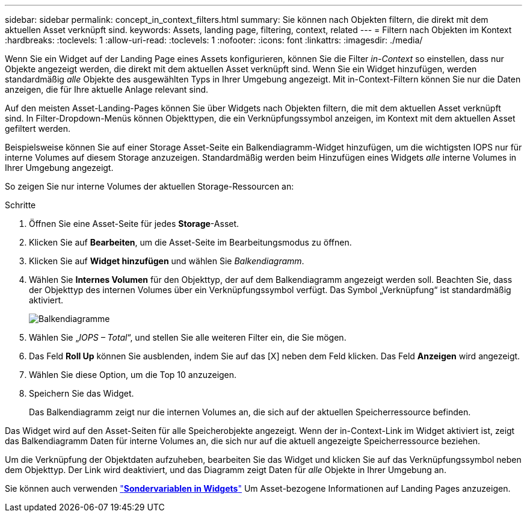 ---
sidebar: sidebar 
permalink: concept_in_context_filters.html 
summary: Sie können nach Objekten filtern, die direkt mit dem aktuellen Asset verknüpft sind. 
keywords: Assets, landing page, filtering, context, related 
---
= Filtern nach Objekten im Kontext
:hardbreaks:
:toclevels: 1
:allow-uri-read: 
:toclevels: 1
:nofooter: 
:icons: font
:linkattrs: 
:imagesdir: ./media/


[role="lead"]
Wenn Sie ein Widget auf der Landing Page eines Assets konfigurieren, können Sie die Filter _in-Context_ so einstellen, dass nur Objekte angezeigt werden, die direkt mit dem aktuellen Asset verknüpft sind. Wenn Sie ein Widget hinzufügen, werden standardmäßig _alle_ Objekte des ausgewählten Typs in Ihrer Umgebung angezeigt. Mit in-Context-Filtern können Sie nur die Daten anzeigen, die für Ihre aktuelle Anlage relevant sind.

Auf den meisten Asset-Landing-Pages können Sie über Widgets nach Objekten filtern, die mit dem aktuellen Asset verknüpft sind. In Filter-Dropdown-Menüs können Objekttypen, die ein Verknüpfungssymbol anzeigen, im Kontext mit dem aktuellen Asset gefiltert werden.

Beispielsweise können Sie auf einer Storage Asset-Seite ein Balkendiagramm-Widget hinzufügen, um die wichtigsten IOPS nur für interne Volumes auf diesem Storage anzuzeigen. Standardmäßig werden beim Hinzufügen eines Widgets _alle_ interne Volumes in Ihrer Umgebung angezeigt.

So zeigen Sie nur interne Volumes der aktuellen Storage-Ressourcen an:

.Schritte
. Öffnen Sie eine Asset-Seite für jedes *Storage*-Asset.
. Klicken Sie auf *Bearbeiten*, um die Asset-Seite im Bearbeitungsmodus zu öffnen.
. Klicken Sie auf *Widget hinzufügen* und wählen Sie _Balkendiagramm_.
. Wählen Sie *Internes Volumen* für den Objekttyp, der auf dem Balkendiagramm angezeigt werden soll. Beachten Sie, dass der Objekttyp des internen Volumes über ein Verknüpfungssymbol verfügt. Das Symbol „Verknüpfung“ ist standardmäßig aktiviert.
+
image:LinkingObjects.png["Balkendiagramme"]

. Wählen Sie „_IOPS – Total_“, und stellen Sie alle weiteren Filter ein, die Sie mögen.
. Das Feld *Roll Up* können Sie ausblenden, indem Sie auf das [X] neben dem Feld klicken. Das Feld *Anzeigen* wird angezeigt.
. Wählen Sie diese Option, um die Top 10 anzuzeigen.
. Speichern Sie das Widget.
+
Das Balkendiagramm zeigt nur die internen Volumes an, die sich auf der aktuellen Speicherressource befinden.



Das Widget wird auf den Asset-Seiten für alle Speicherobjekte angezeigt. Wenn der in-Context-Link im Widget aktiviert ist, zeigt das Balkendiagramm Daten für interne Volumes an, die sich nur auf die aktuell angezeigte Speicherressource beziehen.

Um die Verknüpfung der Objektdaten aufzuheben, bearbeiten Sie das Widget und klicken Sie auf das Verknüpfungssymbol neben dem Objekttyp. Der Link wird deaktiviert, und das Diagramm zeigt Daten für _alle_ Objekte in Ihrer Umgebung an.

Sie können auch verwenden link:concept_dashboard_features.html#variables["*Sondervariablen in Widgets*"] Um Asset-bezogene Informationen auf Landing Pages anzuzeigen.
